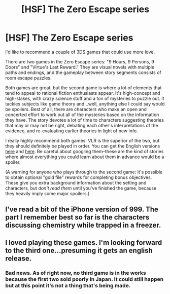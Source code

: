 #+TITLE: [HSF] The Zero Escape series

* [HSF] The Zero Escape series
:PROPERTIES:
:Author: CeruleanTresses
:Score: 8
:DateUnix: 1414117943.0
:DateShort: 2014-Oct-24
:END:
I'd like to recommend a couple of 3DS games that could use more love.

There are two games in the Zero Escape series: "9 Hours, 9 Persons, 9 Doors" and "Virtue's Last Reward." They are visual novels with multiple paths and endings, and the gameplay between story segments consists of room escape puzzles.

Both games are great, but the second game is where a lot of elements that tend to appeal to rational fiction enthusiasts appear. It's high-concept and high-stakes, with crazy science stuff and a ton of mysteries to puzzle out. It tackles subjects like game theory and...well, anything else I could say would be spoilers. Best of all, there are characters who make an open and concerted effort to work out all of the mysteries based on the information they have. The story devotes a lot of time to characters suggesting theories that may or may not be right, debating each other's interpretations of the evidence, and re-evaluating earlier theories in light of new info.

I really highly recommend both games. VLR is the superior of the two, but they should definitely be played in order. You can get the English versions [[http://www.amazon.com/9-Hours-Persons-Doors-Nintendo-DS/dp/B003VR5PPY/ref=sr_1_1?s=videogames&ie=UTF8&qid=1414117622&sr=1-1&keywords=9+hours+9+persons+9+doors][here]] and [[http://www.amazon.com/Zero-Escape-Virtues-Last-Reward-Nintendo/dp/B007FMSDU0/ref=sr_1_1?s=videogames&ie=UTF8&qid=1414117744&sr=1-1&keywords=virtue%27s+last+reward][here]]. Be careful about googling them--these are the kind of stories where almost everything you could learn about them in advance would be a spoiler.

(A warning for anyone who plays through to the second game: It's possible to obtain optional "gold file" rewards for completing bonus objectives. These give you extra background information about the setting and characters, but /don't read them/ until you've finished the game, because they heavily imply some major spoilers.)


** I've read a bit of the iPhone version of 999. The part I remember best so far is the characters discussing chemistry while trapped in a freezer.
:PROPERTIES:
:Author: natron88
:Score: 3
:DateUnix: 1414122997.0
:DateShort: 2014-Oct-24
:END:


** I loved playing these games. I'm looking forward to the third one...presuming it gets an english release.
:PROPERTIES:
:Author: liamash3
:Score: 2
:DateUnix: 1414222923.0
:DateShort: 2014-Oct-25
:END:

*** Bad news. As of right now, no third game is in the works because the first two sold poorly in Japan. It could still happen but at this point it's not a thing that's being made.
:PROPERTIES:
:Author: CeruleanTresses
:Score: 1
:DateUnix: 1414224074.0
:DateShort: 2014-Oct-25
:END:
